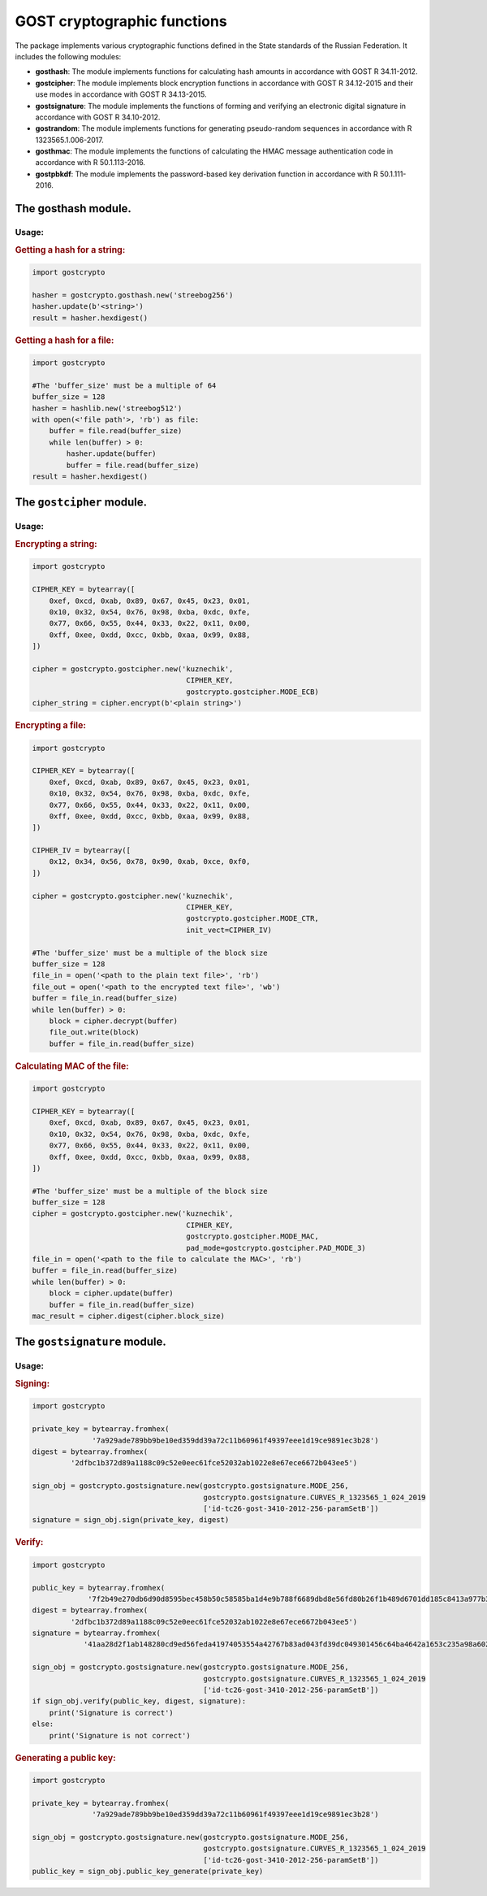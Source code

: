 GOST cryptographic functions
============================

The package implements various cryptographic functions defined in the State standards of the Russian Federation. It includes the following modules:

- **gosthash**: The module implements functions for calculating hash amounts in accordance with GOST R 34.11-2012.
- **gostcipher**: The module implements block encryption functions in accordance with GOST R 34.12-2015 and their use modes in accordance with GOST R 34.13-2015.
- **gostsignature**: The module implements the functions of forming and verifying an electronic digital signature in accordance with GOST R 34.10-2012.
- **gostrandom**: The module implements functions for generating pseudo-random sequences in accordance with R 1323565.1.006-2017.
- **gosthmac**: The module implements the functions of calculating the HMAC message authentication code in accordance with R 50.1.113-2016.
- **gostpbkdf**: The module implements the password-based key derivation function in accordance with R 50.1.111-2016.

The **gosthash** module.
----------------------

Usage:
~~~~~~

.. rubric:: **Getting a hash for a string:**

.. code-block:: python

    import gostcrypto

    hasher = gostcrypto.gosthash.new('streebog256')
    hasher.update(b'<string>')
    result = hasher.hexdigest()

.. rubric:: Getting a hash for a file:

.. code-block:: python

    import gostcrypto

    #The 'buffer_size' must be a multiple of 64
    buffer_size = 128
    hasher = hashlib.new('streebog512')
    with open(<'file path'>, 'rb') as file:
        buffer = file.read(buffer_size)
        while len(buffer) > 0:
            hasher.update(buffer)
            buffer = file.read(buffer_size)
    result = hasher.hexdigest()

The ``gostcipher`` module.
------------------------

Usage:
~~~~~~

.. rubric:: Encrypting a string:

.. code-block:: python

    import gostcrypto

    CIPHER_KEY = bytearray([
        0xef, 0xcd, 0xab, 0x89, 0x67, 0x45, 0x23, 0x01,
        0x10, 0x32, 0x54, 0x76, 0x98, 0xba, 0xdc, 0xfe,
        0x77, 0x66, 0x55, 0x44, 0x33, 0x22, 0x11, 0x00,
        0xff, 0xee, 0xdd, 0xcc, 0xbb, 0xaa, 0x99, 0x88,
    ])

    cipher = gostcrypto.gostcipher.new('kuznechik',
                                        CIPHER_KEY,
                                        gostcrypto.gostcipher.MODE_ECB)
    cipher_string = cipher.encrypt(b'<plain string>')

.. rubric:: Encrypting a file:

.. code-block:: python

    import gostcrypto

    CIPHER_KEY = bytearray([
        0xef, 0xcd, 0xab, 0x89, 0x67, 0x45, 0x23, 0x01,
        0x10, 0x32, 0x54, 0x76, 0x98, 0xba, 0xdc, 0xfe,
        0x77, 0x66, 0x55, 0x44, 0x33, 0x22, 0x11, 0x00,
        0xff, 0xee, 0xdd, 0xcc, 0xbb, 0xaa, 0x99, 0x88,
    ])

    CIPHER_IV = bytearray([
        0x12, 0x34, 0x56, 0x78, 0x90, 0xab, 0xce, 0xf0,
    ])

    cipher = gostcrypto.gostcipher.new('kuznechik',
                                        CIPHER_KEY,
                                        gostcrypto.gostcipher.MODE_CTR,
                                        init_vect=CIPHER_IV)

    #The 'buffer_size' must be a multiple of the block size
    buffer_size = 128
    file_in = open('<path to the plain text file>', 'rb')
    file_out = open('<path to the encrypted text file>', 'wb')
    buffer = file_in.read(buffer_size)
    while len(buffer) > 0:
        block = cipher.decrypt(buffer)
        file_out.write(block)
        buffer = file_in.read(buffer_size)

.. rubric:: Calculating MAC of the file:

.. code-block:: python

    import gostcrypto

    CIPHER_KEY = bytearray([
        0xef, 0xcd, 0xab, 0x89, 0x67, 0x45, 0x23, 0x01,
        0x10, 0x32, 0x54, 0x76, 0x98, 0xba, 0xdc, 0xfe,
        0x77, 0x66, 0x55, 0x44, 0x33, 0x22, 0x11, 0x00,
        0xff, 0xee, 0xdd, 0xcc, 0xbb, 0xaa, 0x99, 0x88,
    ])

    #The 'buffer_size' must be a multiple of the block size
    buffer_size = 128
    cipher = gostcrypto.gostcipher.new('kuznechik',
                                        CIPHER_KEY,
                                        gostcrypto.gostcipher.MODE_MAC,
                                        pad_mode=gostcrypto.gostcipher.PAD_MODE_3)
    file_in = open('<path to the file to calculate the MAC>', 'rb')
    buffer = file_in.read(buffer_size)
    while len(buffer) > 0:
        block = cipher.update(buffer)
        buffer = file_in.read(buffer_size)
    mac_result = cipher.digest(cipher.block_size)

The ``gostsignature`` module.
---------------------------

Usage:
~~~~~~

.. rubric:: Signing:

.. code-block :: python

    import gostcrypto

    private_key = bytearray.fromhex(
                  '7a929ade789bb9be10ed359dd39a72c11b60961f49397eee1d19ce9891ec3b28')
    digest = bytearray.fromhex(
             '2dfbc1b372d89a1188c09c52e0eec61fce52032ab1022e8e67ece6672b043ee5')

    sign_obj = gostcrypto.gostsignature.new(gostcrypto.gostsignature.MODE_256,
                                            gostcrypto.gostsignature.CURVES_R_1323565_1_024_2019
                                            ['id-tc26-gost-3410-2012-256-paramSetB'])
    signature = sign_obj.sign(private_key, digest)

.. rubric:: Verify:

.. code-block:: python

    import gostcrypto

    public_key = bytearray.fromhex(
                 '7f2b49e270db6d90d8595bec458b50c58585ba1d4e9b788f6689dbd8e56fd80b26f1b489d6701dd185c8413a977b3cbbaf64d1c593d26627dffb101a87ff77da')
    digest = bytearray.fromhex(
             '2dfbc1b372d89a1188c09c52e0eec61fce52032ab1022e8e67ece6672b043ee5')
    signature = bytearray.fromhex(
                '41aa28d2f1ab148280cd9ed56feda41974053554a42767b83ad043fd39dc049301456c64ba4642a1653c235a98a60249bcd6d3f746b631df928014f6c5bf9c40')

    sign_obj = gostcrypto.gostsignature.new(gostcrypto.gostsignature.MODE_256,
                                            gostcrypto.gostsignature.CURVES_R_1323565_1_024_2019
                                            ['id-tc26-gost-3410-2012-256-paramSetB'])
    if sign_obj.verify(public_key, digest, signature):
        print('Signature is correct')
    else:
        print('Signature is not correct')

.. rubric:: Generating a public key:

.. code-block:: python

    import gostcrypto

    private_key = bytearray.fromhex(
                  '7a929ade789bb9be10ed359dd39a72c11b60961f49397eee1d19ce9891ec3b28')

    sign_obj = gostcrypto.gostsignature.new(gostcrypto.gostsignature.MODE_256,
                                            gostcrypto.gostsignature.CURVES_R_1323565_1_024_2019
                                            ['id-tc26-gost-3410-2012-256-paramSetB'])
    public_key = sign_obj.public_key_generate(private_key)

